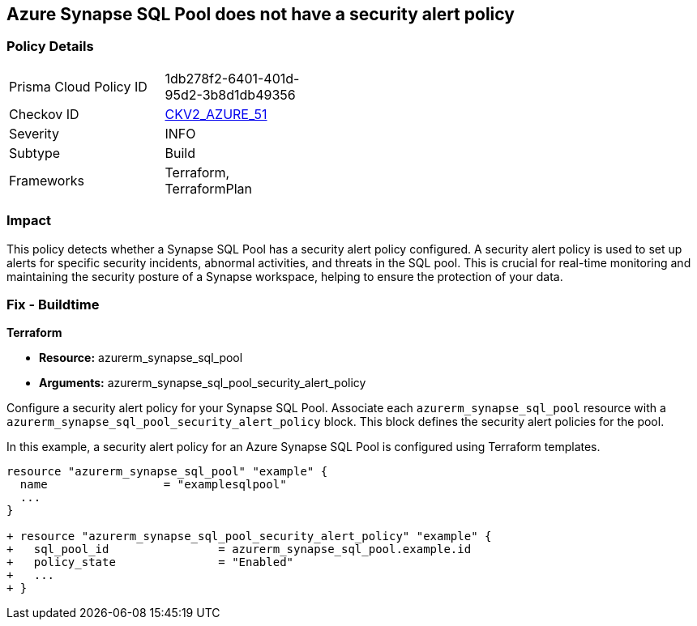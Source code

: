 == Azure Synapse SQL Pool does not have a security alert policy

=== Policy Details

[width=45%]
[cols="1,1"]
|===
|Prisma Cloud Policy ID
| 1db278f2-6401-401d-95d2-3b8d1db49356

|Checkov ID
| https://github.com/bridgecrewio/checkov/blob/main/checkov/terraform/checks/graph_checks/azure/SynapseSQLPoolHasSecurityAlertPolicy.yaml[CKV2_AZURE_51]

|Severity
|INFO

|Subtype
|Build

|Frameworks
|Terraform, TerraformPlan

|===

=== Impact
This policy detects whether a Synapse SQL Pool has a security alert policy configured. A security alert policy is used to set up alerts for specific security incidents, abnormal activities, and threats in the SQL pool. This is crucial for real-time monitoring and maintaining the security posture of a Synapse workspace, helping to ensure the protection of your data.

=== Fix - Buildtime

*Terraform*

* *Resource:* azurerm_synapse_sql_pool
* *Arguments:* azurerm_synapse_sql_pool_security_alert_policy

Configure a security alert policy for your Synapse SQL Pool. Associate each `azurerm_synapse_sql_pool` resource with a `azurerm_synapse_sql_pool_security_alert_policy` block. This block defines the security alert policies for the pool.

In this example, a security alert policy for an Azure Synapse SQL Pool is configured using Terraform templates.

[source,go]
----
resource "azurerm_synapse_sql_pool" "example" {
  name                 = "examplesqlpool"
  ...
}

+ resource "azurerm_synapse_sql_pool_security_alert_policy" "example" {
+   sql_pool_id                = azurerm_synapse_sql_pool.example.id
+   policy_state               = "Enabled"
+   ...
+ }
----
